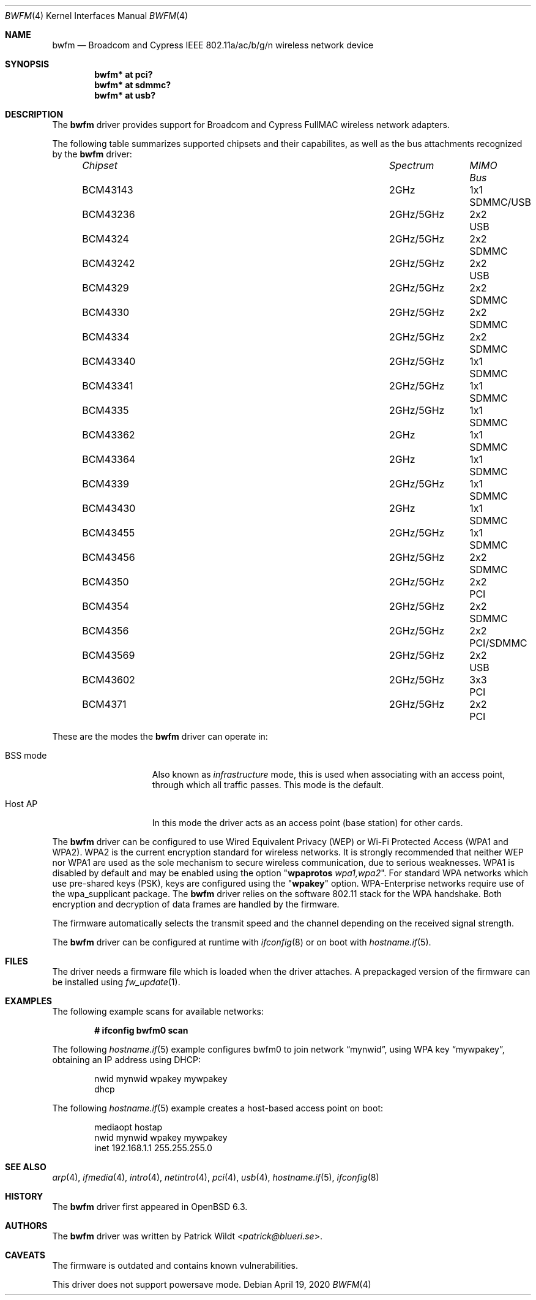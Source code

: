 .\" $OpenBSD: bwfm.4,v 1.12 2020/04/19 21:47:37 stsp Exp $
.\"
.\" Copyright (c) 2017 Patrick Wildt <patrick@blueri.se>
.\"
.\" Permission to use, copy, modify, and distribute this software for any
.\" purpose with or without fee is hereby granted, provided that the above
.\" copyright notice and this permission notice appear in all copies.
.\"
.\" THE SOFTWARE IS PROVIDED "AS IS" AND THE AUTHOR DISCLAIMS ALL WARRANTIES
.\" WITH REGARD TO THIS SOFTWARE INCLUDING ALL IMPLIED WARRANTIES OF
.\" MERCHANTABILITY AND FITNESS. IN NO EVENT SHALL THE AUTHOR BE LIABLE FOR
.\" ANY SPECIAL, DIRECT, INDIRECT, OR CONSEQUENTIAL DAMAGES OR ANY DAMAGES
.\" WHATSOEVER RESULTING FROM LOSS OF USE, DATA OR PROFITS, WHETHER IN AN
.\" ACTION OF CONTRACT, NEGLIGENCE OR OTHER TORTIOUS ACTION, ARISING OUT OF
.\" OR IN CONNECTION WITH THE USE OR PERFORMANCE OF THIS SOFTWARE.
.\"
.Dd $Mdocdate: April 19 2020 $
.Dt BWFM 4
.Os
.Sh NAME
.Nm bwfm
.Nd Broadcom and Cypress IEEE 802.11a/ac/b/g/n wireless network device
.Sh SYNOPSIS
.Cd "bwfm* at pci?"
.Cd "bwfm* at sdmmc?"
.Cd "bwfm* at usb?"
.Sh DESCRIPTION
The
.Nm
driver provides support for Broadcom and Cypress FullMAC wireless network
adapters.
.Pp
The following table summarizes supported chipsets and their capabilites,
as well as the bus attachments recognized by the
.Nm
driver:
.Bl -column "Chipset" "Spectrum" "Streams" "Bus" -offset 6n
.It Em Chipset Ta Em Spectrum Ta Em MIMO Ta Em Bus
.It BCM43143 Ta 2GHz Ta 1x1 Ta SDMMC/USB
.It BCM43236 Ta 2GHz/5GHz Ta 2x2 Ta USB
.It BCM4324 Ta  2GHz/5GHz Ta 2x2 Ta SDMMC
.It BCM43242 Ta 2GHz/5GHz Ta 2x2 Ta USB
.It BCM4329 Ta  2GHz/5GHz Ta 2x2 Ta SDMMC
.It BCM4330 Ta  2GHz/5GHz Ta 2x2 Ta SDMMC
.It BCM4334 Ta  2GHz/5GHz Ta 2x2 Ta SDMMC
.It BCM43340 Ta 2GHz/5GHz Ta 1x1 Ta SDMMC
.It BCM43341 Ta 2GHz/5GHz Ta 1x1 Ta SDMMC
.It BCM4335 Ta  2GHz/5GHz Ta 1x1 Ta SDMMC
.It BCM43362 Ta 2GHz Ta 1x1 Ta SDMMC
.It BCM43364 Ta 2GHz Ta 1x1 Ta SDMMC
.It BCM4339 Ta  2GHz/5GHz Ta 1x1 Ta SDMMC
.It BCM43430 Ta 2GHz Ta 1x1 Ta SDMMC
.It BCM43455 Ta  2GHz/5GHz Ta 1x1 Ta SDMMC
.It BCM43456 Ta  2GHz/5GHz Ta 2x2 Ta SDMMC
.It BCM4350 Ta 2GHz/5GHz Ta 2x2 Ta PCI
.It BCM4354 Ta  2GHz/5GHz Ta 2x2 Ta SDMMC
.It BCM4356 Ta 2GHz/5GHz Ta 2x2 Ta PCI/SDMMC
.It BCM43569 Ta 2GHz/5GHz Ta 2x2 Ta USB
.It BCM43602 Ta 2GHz/5GHz Ta 3x3 Ta PCI
.It BCM4371 Ta 2GHz/5GHz Ta 2x2 Ta PCI
.El
.Pp
These are the modes the
.Nm
driver can operate in:
.Bl -tag -width "IBSS-masterXX"
.It BSS mode
Also known as
.Em infrastructure
mode, this is used when associating with an access point, through
which all traffic passes.
This mode is the default.
.It Host AP
In this mode the driver acts as an access point (base station)
for other cards.
.El
.Pp
The
.Nm
driver can be configured to use
Wired Equivalent Privacy (WEP) or
Wi-Fi Protected Access (WPA1 and WPA2).
WPA2 is the current encryption standard for wireless networks.
It is strongly recommended that neither WEP nor WPA1
are used as the sole mechanism to secure wireless communication,
due to serious weaknesses.
WPA1 is disabled by default and may be enabled using the option
.Qq Cm wpaprotos Ar wpa1,wpa2 .
For standard WPA networks which use pre-shared keys (PSK),
keys are configured using the
.Qq Cm wpakey
option.
WPA-Enterprise networks require use of the wpa_supplicant package.
The
.Nm
driver relies on the software 802.11 stack for the WPA handshake.
Both encryption and decryption of data frames are handled by the
firmware.
.Pp
The firmware automatically selects the transmit speed and the channel
depending on the received signal strength.
.Pp
The
.Nm
driver can be configured at runtime with
.Xr ifconfig 8
or on boot with
.Xr hostname.if 5 .
.Sh FILES
The driver needs a firmware file which is loaded when the driver
attaches.
A prepackaged version of the firmware can be installed using
.Xr fw_update 1 .
.Sh EXAMPLES
The following example scans for available networks:
.Pp
.Dl # ifconfig bwfm0 scan
.Pp
The following
.Xr hostname.if 5
example configures bwfm0 to join network
.Dq mynwid ,
using WPA key
.Dq mywpakey ,
obtaining an IP address using DHCP:
.Bd -literal -offset indent
nwid mynwid wpakey mywpakey
dhcp
.Ed
.Pp
The following
.Xr hostname.if 5
example creates a host-based access point on boot:
.Bd -literal -offset indent
mediaopt hostap
nwid mynwid wpakey mywpakey
inet 192.168.1.1 255.255.255.0
.Ed
.Sh SEE ALSO
.Xr arp 4 ,
.Xr ifmedia 4 ,
.Xr intro 4 ,
.Xr netintro 4 ,
.Xr pci 4 ,
.Xr usb 4 ,
.Xr hostname.if 5 ,
.Xr ifconfig 8
.Sh HISTORY
The
.Nm
driver first appeared in
.Ox 6.3 .
.Sh AUTHORS
.An -nosplit
The
.Nm
driver was written by
.An Patrick Wildt Aq Mt patrick@blueri.se .
.Sh CAVEATS
The firmware is outdated and contains known vulnerabilities.
.Pp
This driver does not support powersave mode.
